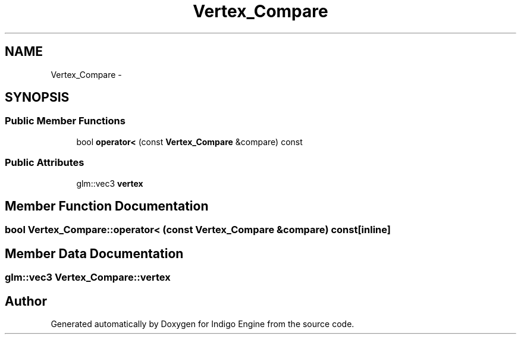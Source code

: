 .TH "Vertex_Compare" 3 "Mon May 5 2014" "Version 200" "Indigo Engine" \" -*- nroff -*-
.ad l
.nh
.SH NAME
Vertex_Compare \- 
.SH SYNOPSIS
.br
.PP
.SS "Public Member Functions"

.in +1c
.ti -1c
.RI "bool \fBoperator<\fP (const \fBVertex_Compare\fP &compare) const "
.br
.in -1c
.SS "Public Attributes"

.in +1c
.ti -1c
.RI "glm::vec3 \fBvertex\fP"
.br
.in -1c
.SH "Member Function Documentation"
.PP 
.SS "bool Vertex_Compare::operator< (const \fBVertex_Compare\fP &compare) const\fC [inline]\fP"

.SH "Member Data Documentation"
.PP 
.SS "glm::vec3 Vertex_Compare::vertex"


.SH "Author"
.PP 
Generated automatically by Doxygen for Indigo Engine from the source code\&.
